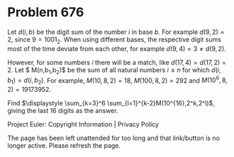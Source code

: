 *   Problem 676

   Let $d(i,b)$ be the digit sum of the number $i$ in base $b$. For example
   $d(9,2)=2$, since $9=1001_2$. When using different bases, the respective
   digit sums most of the time deviate from each other, for example $d(9,4)=3
   \ne d(9,2)$.

   However, for some numbers $i$ there will be a match, like
   $d(17,4)=d(17,2)=2$. Let $ M(n,b_1,b_2)$ be the sum of all natural numbers
   $i \le n$ for which $d(i,b_1)=d(i,b_2)$. For example, $M(10,8,2)=18$,
   $M(100,8,2)=292$ and $M(10^6,8,2)=19173952$.

   Find $\displaystyle \sum_{k=3}^6 \sum_{l=1}^{k-2}M(10^{16},2^k,2^l)$,
   giving the last 16 digits as the answer.

   Project Euler: Copyright Information | Privacy Policy

   The page has been left unattended for too long and that link/button is no
   longer active. Please refresh the page.
